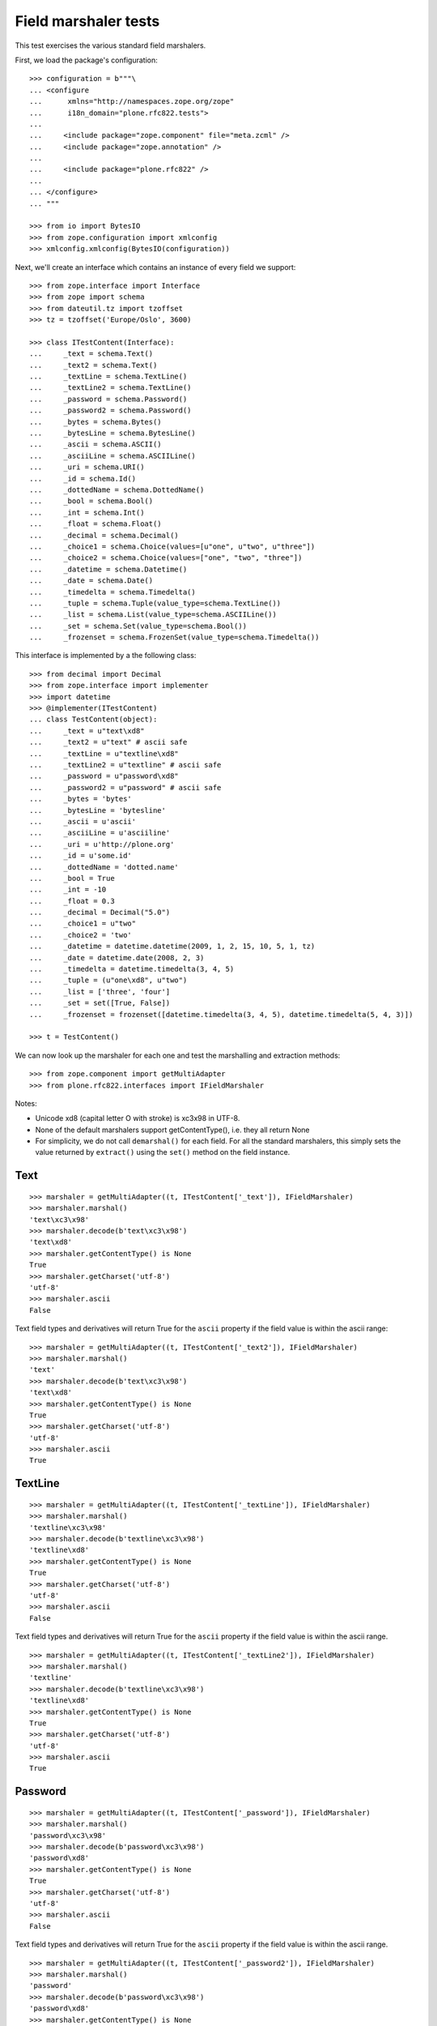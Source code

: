 Field marshaler tests
=====================

This test exercises the various standard field marshalers.

First, we load the package's configuration::

    >>> configuration = b"""\
    ... <configure
    ...      xmlns="http://namespaces.zope.org/zope"
    ...      i18n_domain="plone.rfc822.tests">
    ...
    ...     <include package="zope.component" file="meta.zcml" />
    ...     <include package="zope.annotation" />
    ...
    ...     <include package="plone.rfc822" />
    ...
    ... </configure>
    ... """

    >>> from io import BytesIO
    >>> from zope.configuration import xmlconfig
    >>> xmlconfig.xmlconfig(BytesIO(configuration))

Next, we'll create an interface which contains an instance of every field
we support::

    >>> from zope.interface import Interface
    >>> from zope import schema
    >>> from dateutil.tz import tzoffset
    >>> tz = tzoffset('Europe/Oslo', 3600)

    >>> class ITestContent(Interface):
    ...     _text = schema.Text()
    ...     _text2 = schema.Text()
    ...     _textLine = schema.TextLine()
    ...     _textLine2 = schema.TextLine()
    ...     _password = schema.Password()
    ...     _password2 = schema.Password()
    ...     _bytes = schema.Bytes()
    ...     _bytesLine = schema.BytesLine()
    ...     _ascii = schema.ASCII()
    ...     _asciiLine = schema.ASCIILine()
    ...     _uri = schema.URI()
    ...     _id = schema.Id()
    ...     _dottedName = schema.DottedName()
    ...     _bool = schema.Bool()
    ...     _int = schema.Int()
    ...     _float = schema.Float()
    ...     _decimal = schema.Decimal()
    ...     _choice1 = schema.Choice(values=[u"one", u"two", u"three"])
    ...     _choice2 = schema.Choice(values=["one", "two", "three"])
    ...     _datetime = schema.Datetime()
    ...     _date = schema.Date()
    ...     _timedelta = schema.Timedelta()
    ...     _tuple = schema.Tuple(value_type=schema.TextLine())
    ...     _list = schema.List(value_type=schema.ASCIILine())
    ...     _set = schema.Set(value_type=schema.Bool())
    ...     _frozenset = schema.FrozenSet(value_type=schema.Timedelta())

This interface is implemented by a the following class::

    >>> from decimal import Decimal
    >>> from zope.interface import implementer
    >>> import datetime
    >>> @implementer(ITestContent)
    ... class TestContent(object):
    ...     _text = u"text\xd8"
    ...     _text2 = u"text" # ascii safe
    ...     _textLine = u"textline\xd8"
    ...     _textLine2 = u"textline" # ascii safe
    ...     _password = u"password\xd8"
    ...     _password2 = u"password" # ascii safe
    ...     _bytes = 'bytes'
    ...     _bytesLine = 'bytesline'
    ...     _ascii = u'ascii'
    ...     _asciiLine = u'asciiline'
    ...     _uri = u'http://plone.org'
    ...     _id = u'some.id'
    ...     _dottedName = 'dotted.name'
    ...     _bool = True
    ...     _int = -10
    ...     _float = 0.3
    ...     _decimal = Decimal("5.0")
    ...     _choice1 = u"two"
    ...     _choice2 = 'two'
    ...     _datetime = datetime.datetime(2009, 1, 2, 15, 10, 5, 1, tz)
    ...     _date = datetime.date(2008, 2, 3)
    ...     _timedelta = datetime.timedelta(3, 4, 5)
    ...     _tuple = (u"one\xd8", u"two")
    ...     _list = ['three', 'four']
    ...     _set = set([True, False])
    ...     _frozenset = frozenset([datetime.timedelta(3, 4, 5), datetime.timedelta(5, 4, 3)])

    >>> t = TestContent()

We can now look up the marshaler for each one and test the marshalling and
extraction methods::

    >>> from zope.component import getMultiAdapter
    >>> from plone.rfc822.interfaces import IFieldMarshaler

Notes:

* Unicode \xd8 (capital letter O with stroke) is \xc3\x98 in UTF-8.
* None of the default marshalers support getContentType(), i.e. they all
  return None
* For simplicity, we do not call ``demarshal()`` for each field. For all the
  standard marshalers, this simply sets the value returned by ``extract()``
  using the ``set()`` method on the field instance.

Text
----

::

    >>> marshaler = getMultiAdapter((t, ITestContent['_text']), IFieldMarshaler)
    >>> marshaler.marshal()
    'text\xc3\x98'
    >>> marshaler.decode(b'text\xc3\x98')
    'text\xd8'
    >>> marshaler.getContentType() is None
    True
    >>> marshaler.getCharset('utf-8')
    'utf-8'
    >>> marshaler.ascii
    False

Text field types and derivatives will return True for the ``ascii`` property
if the field value is within the ascii range::

    >>> marshaler = getMultiAdapter((t, ITestContent['_text2']), IFieldMarshaler)
    >>> marshaler.marshal()
    'text'
    >>> marshaler.decode(b'text\xc3\x98')
    'text\xd8'
    >>> marshaler.getContentType() is None
    True
    >>> marshaler.getCharset('utf-8')
    'utf-8'
    >>> marshaler.ascii
    True

TextLine
--------

::

    >>> marshaler = getMultiAdapter((t, ITestContent['_textLine']), IFieldMarshaler)
    >>> marshaler.marshal()
    'textline\xc3\x98'
    >>> marshaler.decode(b'textline\xc3\x98')
    'textline\xd8'
    >>> marshaler.getContentType() is None
    True
    >>> marshaler.getCharset('utf-8')
    'utf-8'
    >>> marshaler.ascii
    False

Text field types and derivatives will return True for the ``ascii`` property
if the field value is within the ascii range.

::

    >>> marshaler = getMultiAdapter((t, ITestContent['_textLine2']), IFieldMarshaler)
    >>> marshaler.marshal()
    'textline'
    >>> marshaler.decode(b'textline\xc3\x98')
    'textline\xd8'
    >>> marshaler.getContentType() is None
    True
    >>> marshaler.getCharset('utf-8')
    'utf-8'
    >>> marshaler.ascii
    True

Password
--------

::

    >>> marshaler = getMultiAdapter((t, ITestContent['_password']), IFieldMarshaler)
    >>> marshaler.marshal()
    'password\xc3\x98'
    >>> marshaler.decode(b'password\xc3\x98')
    'password\xd8'
    >>> marshaler.getContentType() is None
    True
    >>> marshaler.getCharset('utf-8')
    'utf-8'
    >>> marshaler.ascii
    False

Text field types and derivatives will return True for the ``ascii`` property
if the field value is within the ascii range.

::

    >>> marshaler = getMultiAdapter((t, ITestContent['_password2']), IFieldMarshaler)
    >>> marshaler.marshal()
    'password'
    >>> marshaler.decode(b'password\xc3\x98')
    'password\xd8'
    >>> marshaler.getContentType() is None
    True
    >>> marshaler.getCharset('utf-8')
    'utf-8'
    >>> marshaler.ascii
    True

Bytes
-----

::

    >>> marshaler = getMultiAdapter((t, ITestContent['_bytes']), IFieldMarshaler)
    >>> marshaler.marshal()
    'bytes'
    >>> marshaler.decode(b'bytes')
    'bytes'
    >>> marshaler.getContentType() is None
    True
    >>> marshaler.getCharset('utf-8') is None
    True
    >>> marshaler.ascii
    True

BytesLine
---------

::

    >>> marshaler = getMultiAdapter((t, ITestContent['_bytesLine']), IFieldMarshaler)
    >>> marshaler.marshal()
    'bytesline'
    >>> marshaler.decode(b'bytesline')
    'bytesline'
    >>> marshaler.getContentType() is None
    True
    >>> marshaler.getCharset('utf-8') is None
    True
    >>> marshaler.ascii
    True

ASCII
-----

This is an ASCII field which is supposed to store text strings.
Note: There is a BytesField which stores b'foo' binary string.

::

    >>> marshaler = getMultiAdapter((t, ITestContent['_ascii']), IFieldMarshaler)
    >>> marshaler.marshal()
    'ascii'
    >>> marshaler.decode(b'ascii')
    'ascii'
    >>> marshaler.getContentType() is None
    True
    >>> marshaler.getCharset('utf-8') is None
    True
    >>> marshaler.ascii
    True

ASCIILine
---------

::

    >>> marshaler = getMultiAdapter((t, ITestContent['_asciiLine']), IFieldMarshaler)
    >>> marshaler.marshal()
    'asciiline'
    >>> marshaler.decode(b'asciiline')
    'asciiline'
    >>> marshaler.getContentType() is None
    True
    >>> marshaler.getCharset('utf-8') is None
    True
    >>> marshaler.ascii
    True

URI
---

An URI is in Python 2 based on unicode text, in Python 3 on bytes.

::

    >>> marshaler = getMultiAdapter((t, ITestContent['_uri']), IFieldMarshaler)
    >>> marshaler.marshal()
    'http://plone.org'
    >>> marshaler.decode(b'http://plone.org')
    'http://plone.org'
    >>> marshaler.getContentType() is None
    True
    >>> expected = 'utf-8'
    >>> marshaler.getCharset('utf-8') == expected
    True
    >>> marshaler.ascii
    True

Id
--

::

    >>> marshaler = getMultiAdapter((t, ITestContent['_id']), IFieldMarshaler)
    >>> marshaler.marshal()
    'some.id'
    >>> marshaler.decode(b'some.id')
    'some.id'
    >>> marshaler.getContentType() is None
    True
    >>> expected = 'utf-8'
    >>> marshaler.getCharset('utf-8') == expected
    True
    >>> marshaler.ascii
    True

DottedName
----------

::

    >>> marshaler = getMultiAdapter((t, ITestContent['_dottedName']), IFieldMarshaler)
    >>> marshaler.marshal()
    'dotted.name'
    >>> marshaler.decode(b'dotted.name')
    'dotted.name'
    >>> marshaler.getContentType() is None
    True
    >>> expected = 'utf-8'
    >>> marshaler.getCharset('utf-8') == expected
    True
    >>> marshaler.ascii
    True

Bool
----

::

    >>> marshaler = getMultiAdapter((t, ITestContent['_bool']), IFieldMarshaler)
    >>> marshaler.marshal()
    'True'
    >>> t._bool = False
    >>> marshaler.marshal()
    'False'
    >>> t._bool = True
    >>> marshaler.decode(b'True')
    True
    >>> marshaler.decode(b'False')
    False
    >>> marshaler.getContentType() is None
    True
    >>> marshaler.getCharset('utf-8') is None
    True
    >>> marshaler.ascii
    True

Int
---

::

    >>> marshaler = getMultiAdapter((t, ITestContent['_int']), IFieldMarshaler)
    >>> marshaler.marshal()
    '-10'
    >>> marshaler.decode(b'-10')
    -10
    >>> marshaler.getContentType() is None
    True
    >>> marshaler.getCharset('utf-8') is None
    True
    >>> marshaler.ascii
    True

Float
-----

::

    >>> marshaler = getMultiAdapter((t, ITestContent['_float']), IFieldMarshaler)
    >>> marshaler.marshal()
    '0.3'
    >>> marshaler.decode(b'0.25')
    0.25
    >>> marshaler.getContentType() is None
    True
    >>> marshaler.getCharset('utf-8') is None
    True
    >>> marshaler.ascii
    True

Decimal
-------

::

    >>> marshaler = getMultiAdapter((t, ITestContent['_decimal']), IFieldMarshaler)
    >>> marshaler.marshal()
    '5.0'
    >>> marshaler.decode(b'5.0')
    Decimal('5.0')
    >>> marshaler.getContentType() is None
    True
    >>> marshaler.getCharset('utf-8') is None
    True
    >>> marshaler.ascii
    True

Choice
------

::

    >>> marshaler = getMultiAdapter((t, ITestContent['_choice1']), IFieldMarshaler)
    >>> marshaler.marshal()
    'two'
    >>> marshaler.decode(b'one')
    'one'
    >>> marshaler.getContentType() is None
    True
    >>> marshaler.getCharset('utf-8')
    'utf-8'
    >>> marshaler.ascii
    True

    >>> marshaler = getMultiAdapter((t, ITestContent['_choice2']), IFieldMarshaler)
    >>> marshaler.marshal()
    'two'
    >>> marshaler.decode(b'three')
    'three'
    >>> marshaler.getContentType() is None
    True
    >>> marshaler.getCharset('utf-8')
    'utf-8'
    >>> marshaler.ascii
    True

Datetime
--------

::

    >>> marshaler = getMultiAdapter((t, ITestContent['_datetime']), IFieldMarshaler)
    >>> marshaler.marshal()
    '2009-01-02T15:10:05.000001+01:00'
    >>> marshaler.decode(b'2009-01-02T15:10:05.000001+01:00')
    datetime.datetime(2009, 1, 2, 15, 10, 5, 1, tzinfo=tzoffset(None, 3600))
    >>> marshaler.getContentType() is None
    True
    >>> marshaler.getCharset('utf-8') is None
    True
    >>> marshaler.ascii
    True

Date
----

::

    >>> marshaler = getMultiAdapter((t, ITestContent['_date']), IFieldMarshaler)
    >>> marshaler.marshal()
    '2008-02-03'
    >>> marshaler.decode(b'2008-02-03')
    datetime.date(2008, 2, 3)
    >>> marshaler.getContentType() is None
    True
    >>> marshaler.getCharset('utf-8') is None
    True
    >>> marshaler.ascii
    True

Timedelta
---------

::

    >>> marshaler = getMultiAdapter((t, ITestContent['_timedelta']), IFieldMarshaler)
    >>> marshaler.marshal()
    '3:4:5'
    >>> marshaler.decode('3:4:5') == datetime.timedelta(3, 4, 5)
    True
    >>> marshaler.getContentType() is None
    True
    >>> marshaler.getCharset('utf-8') is None
    True
    >>> marshaler.ascii
    True

Tuple
-----

::

    >>> marshaler = getMultiAdapter((t, ITestContent['_tuple']), IFieldMarshaler)
    >>> marshaler.marshal()
    'one\xc3\x98||two'
    >>> marshaler.decode(b'one\xc3\x98||two')
    ('one\xd8', 'two')
    >>> marshaler.getContentType() is None
    True
    >>> marshaler.getCharset('utf-8')
    'utf-8'
    >>> marshaler.ascii
    False

List
----

::

    >>> marshaler = getMultiAdapter((t, ITestContent['_list']), IFieldMarshaler)
    >>> marshaler.marshal()
    'three||four'
    >>> marshaler.decode(b'three||four')
    ['three', 'four']
    >>> marshaler.getContentType() is None
    True

    ValueType of the list is ASCIILine!
    >>> marshaler.getCharset('utf-8') is None
    True
    >>> marshaler.ascii
    True

Set
---

::

    >>> marshaler = getMultiAdapter((t, ITestContent['_set']), IFieldMarshaler)
    >>> marshaler.marshal() in (b'False||True', b'True||False')
    True
    >>> marshaler.decode(b'True||False') == set([True, False])
    True
    >>> marshaler.getContentType() is None
    True
    >>> marshaler.getCharset('utf-8') is None
    True
    >>> marshaler.ascii
    True

Frozenset
---------

::

    >>> marshaler = getMultiAdapter((t, ITestContent['_frozenset']), IFieldMarshaler)
    >>> marshaler.marshal() in ('3:4:5||5:4:3', '5:4:3||3:4:5')
    True
    >>> marshaler.decode('3:4:5||5:4:3') == frozenset([datetime.timedelta(3, 4, 5), datetime.timedelta(5, 4, 3)])
    True
    >>> marshaler.getContentType() is None
    True
    >>> marshaler.getCharset('utf-8') is None
    True
    >>> marshaler.ascii
    True
